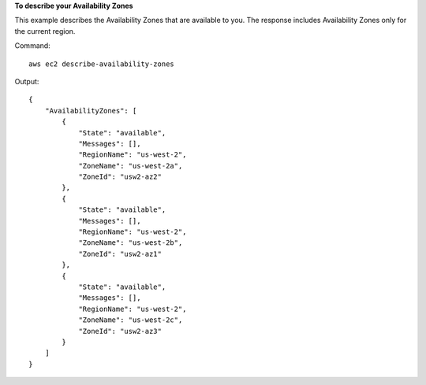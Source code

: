 **To describe your Availability Zones**

This example describes the Availability Zones that are available to you. The response includes Availability Zones only for the current region.

Command::

  aws ec2 describe-availability-zones

Output::

  {
      "AvailabilityZones": [
          {
              "State": "available",
              "Messages": [],
              "RegionName": "us-west-2",
              "ZoneName": "us-west-2a",
              "ZoneId": "usw2-az2"
          },
          {
              "State": "available",
              "Messages": [],
              "RegionName": "us-west-2",
              "ZoneName": "us-west-2b",
              "ZoneId": "usw2-az1"
          },
          {
              "State": "available",
              "Messages": [],
              "RegionName": "us-west-2",
              "ZoneName": "us-west-2c",
              "ZoneId": "usw2-az3"
          }
      ]
  }
